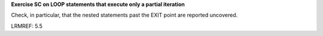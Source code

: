 **Exercise SC on LOOP statements that execute only a partial iteration**

Check, in particular, that the nested statements past the EXIT point are
reported uncovered.

LRMREF: 5.5
